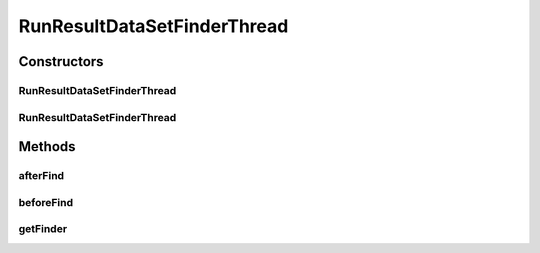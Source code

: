 .. java:import:: de.clusteval.data.dataset.format DataSetFormat

.. java:import:: de.clusteval.data.dataset.format DataSetFormatFinderThread

.. java:import:: de.clusteval.data.dataset.type DataSetType

.. java:import:: de.clusteval.data.dataset.type DataSetTypeFinderThread

.. java:import:: de.clusteval.framework.repository RegisterException

.. java:import:: de.clusteval.framework.repository Repository

.. java:import:: de.clusteval.framework.threading SupervisorThread

RunResultDataSetFinderThread
============================

.. java:package:: de.clusteval.data.dataset
   :noindex:

.. java:type:: public class RunResultDataSetFinderThread extends DataSetFinderThread

   :author: Christian Wiwie

Constructors
------------
RunResultDataSetFinderThread
^^^^^^^^^^^^^^^^^^^^^^^^^^^^

.. java:constructor:: public RunResultDataSetFinderThread(SupervisorThread supervisorThread, Repository framework, boolean checkOnce)
   :outertype: RunResultDataSetFinderThread

   :param supervisorThread:
   :param framework:
   :param checkOnce:

RunResultDataSetFinderThread
^^^^^^^^^^^^^^^^^^^^^^^^^^^^

.. java:constructor:: public RunResultDataSetFinderThread(SupervisorThread supervisorThread, Repository framework, long sleepTime, boolean checkOnce)
   :outertype: RunResultDataSetFinderThread

   :param supervisorThread:
   :param framework:
   :param sleepTime:
   :param checkOnce:

Methods
-------
afterFind
^^^^^^^^^

.. java:method:: @Override protected void afterFind()
   :outertype: RunResultDataSetFinderThread

beforeFind
^^^^^^^^^^

.. java:method:: @Override protected void beforeFind()
   :outertype: RunResultDataSetFinderThread

getFinder
^^^^^^^^^

.. java:method:: @Override protected RunResultDataSetFinder getFinder() throws RegisterException
   :outertype: RunResultDataSetFinderThread

